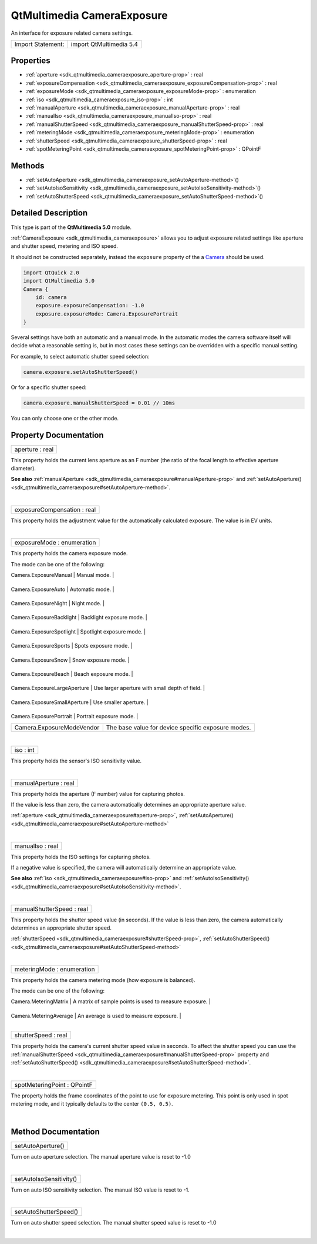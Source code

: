 .. _sdk_qtmultimedia_cameraexposure:
QtMultimedia CameraExposure
===========================

An interface for exposure related camera settings.

+---------------------+---------------------------+
| Import Statement:   | import QtMultimedia 5.4   |
+---------------------+---------------------------+

Properties
----------

-  :ref:`aperture <sdk_qtmultimedia_cameraexposure_aperture-prop>`
   : real
-  :ref:`exposureCompensation <sdk_qtmultimedia_cameraexposure_exposureCompensation-prop>`
   : real
-  :ref:`exposureMode <sdk_qtmultimedia_cameraexposure_exposureMode-prop>`
   : enumeration
-  :ref:`iso <sdk_qtmultimedia_cameraexposure_iso-prop>` : int
-  :ref:`manualAperture <sdk_qtmultimedia_cameraexposure_manualAperture-prop>`
   : real
-  :ref:`manualIso <sdk_qtmultimedia_cameraexposure_manualIso-prop>`
   : real
-  :ref:`manualShutterSpeed <sdk_qtmultimedia_cameraexposure_manualShutterSpeed-prop>`
   : real
-  :ref:`meteringMode <sdk_qtmultimedia_cameraexposure_meteringMode-prop>`
   : enumeration
-  :ref:`shutterSpeed <sdk_qtmultimedia_cameraexposure_shutterSpeed-prop>`
   : real
-  :ref:`spotMeteringPoint <sdk_qtmultimedia_cameraexposure_spotMeteringPoint-prop>`
   : QPointF

Methods
-------

-  :ref:`setAutoAperture <sdk_qtmultimedia_cameraexposure_setAutoAperture-method>`\ ()
-  :ref:`setAutoIsoSensitivity <sdk_qtmultimedia_cameraexposure_setAutoIsoSensitivity-method>`\ ()
-  :ref:`setAutoShutterSpeed <sdk_qtmultimedia_cameraexposure_setAutoShutterSpeed-method>`\ ()

Detailed Description
--------------------

This type is part of the **QtMultimedia 5.0** module.

:ref:`CameraExposure <sdk_qtmultimedia_cameraexposure>` allows you to
adjust exposure related settings like aperture and shutter speed,
metering and ISO speed.

It should not be constructed separately, instead the ``exposure``
property of the a
`Camera </sdk/apps/qml/QtMultimedia/qml-multimedia/#camera>`_  should be
used.

.. code:: qml

    import QtQuick 2.0
    import QtMultimedia 5.0
    Camera {
        id: camera
        exposure.exposureCompensation: -1.0
        exposure.exposureMode: Camera.ExposurePortrait
    }

Several settings have both an automatic and a manual mode. In the
automatic modes the camera software itself will decide what a reasonable
setting is, but in most cases these settings can be overridden with a
specific manual setting.

For example, to select automatic shutter speed selection:

.. code:: cpp

        camera.exposure.setAutoShutterSpeed()

Or for a specific shutter speed:

.. code:: cpp

        camera.exposure.manualShutterSpeed = 0.01 // 10ms

You can only choose one or the other mode.

Property Documentation
----------------------

.. _sdk_qtmultimedia_cameraexposure_aperture-prop:

+--------------------------------------------------------------------------+
|        \ aperture : real                                                 |
+--------------------------------------------------------------------------+

This property holds the current lens aperture as an F number (the ratio
of the focal length to effective aperture diameter).

**See also**
:ref:`manualAperture <sdk_qtmultimedia_cameraexposure#manualAperture-prop>`
and
:ref:`setAutoAperture() <sdk_qtmultimedia_cameraexposure#setAutoAperture-method>`.

| 

.. _sdk_qtmultimedia_cameraexposure_exposureCompensation-prop:

+--------------------------------------------------------------------------+
|        \ exposureCompensation : real                                     |
+--------------------------------------------------------------------------+

This property holds the adjustment value for the automatically
calculated exposure. The value is in EV units.

| 

.. _sdk_qtmultimedia_cameraexposure_exposureMode-prop:

+--------------------------------------------------------------------------+
|        \ exposureMode : enumeration                                      |
+--------------------------------------------------------------------------+

This property holds the camera exposure mode.

The mode can be one of the following:

.. _sdk_qtmultimedia_cameraexposure_Value                           Description-prop:

+--------------------------------+------------------------------------------------------+
| Value                          | Description                                          |
+================================+======================================================+
.. _sdk_qtmultimedia_cameraexposure_Camera.ExposureAuto             Automatic mode.-prop:
| Camera.ExposureManual          | Manual mode.                                         |
+--------------------------------+------------------------------------------------------+
.. _sdk_qtmultimedia_cameraexposure_Camera.ExposureNight            Night mode.-prop:
| Camera.ExposureAuto            | Automatic mode.                                      |
+--------------------------------+------------------------------------------------------+
.. _sdk_qtmultimedia_cameraexposure_Camera.ExposureBacklight        Backlight exposure mode.-prop:
| Camera.ExposureNight           | Night mode.                                          |
+--------------------------------+------------------------------------------------------+
.. _sdk_qtmultimedia_cameraexposure_Camera.ExposureSpotlight        Spotlight exposure mode.-prop:
| Camera.ExposureBacklight       | Backlight exposure mode.                             |
+--------------------------------+------------------------------------------------------+
.. _sdk_qtmultimedia_cameraexposure_Camera.ExposureSports           Spots exposure mode.-prop:
| Camera.ExposureSpotlight       | Spotlight exposure mode.                             |
+--------------------------------+------------------------------------------------------+
.. _sdk_qtmultimedia_cameraexposure_Camera.ExposureSnow             Snow exposure mode.-prop:
| Camera.ExposureSports          | Spots exposure mode.                                 |
+--------------------------------+------------------------------------------------------+
.. _sdk_qtmultimedia_cameraexposure_Camera.ExposureBeach            Beach exposure mode.-prop:
| Camera.ExposureSnow            | Snow exposure mode.                                  |
+--------------------------------+------------------------------------------------------+
.. _sdk_qtmultimedia_cameraexposure_Camera.ExposureLargeAperture    Use larger aperture with small depth of field.-prop:
| Camera.ExposureBeach           | Beach exposure mode.                                 |
+--------------------------------+------------------------------------------------------+
.. _sdk_qtmultimedia_cameraexposure_Camera.ExposureSmallAperture    Use smaller aperture.-prop:
| Camera.ExposureLargeAperture   | Use larger aperture with small depth of field.       |
+--------------------------------+------------------------------------------------------+
.. _sdk_qtmultimedia_cameraexposure_Camera.ExposurePortrait         Portrait exposure mode.-prop:
| Camera.ExposureSmallAperture   | Use smaller aperture.                                |
+--------------------------------+------------------------------------------------------+
.. _sdk_qtmultimedia_cameraexposure_Camera.ExposureModeVendor       The base value for device specific exposure modes.-prop:
| Camera.ExposurePortrait        | Portrait exposure mode.                              |
+--------------------------------+------------------------------------------------------+
| Camera.ExposureModeVendor      | The base value for device specific exposure modes.   |
+--------------------------------+------------------------------------------------------+

| 

.. _sdk_qtmultimedia_cameraexposure_iso-prop:

+--------------------------------------------------------------------------+
|        \ iso : int                                                       |
+--------------------------------------------------------------------------+

This property holds the sensor's ISO sensitivity value.

| 

.. _sdk_qtmultimedia_cameraexposure_manualAperture-prop:

+--------------------------------------------------------------------------+
|        \ manualAperture : real                                           |
+--------------------------------------------------------------------------+

This property holds the aperture (F number) value for capturing photos.

If the value is less than zero, the camera automatically determines an
appropriate aperture value.

:ref:`aperture <sdk_qtmultimedia_cameraexposure#aperture-prop>`,
:ref:`setAutoAperture() <sdk_qtmultimedia_cameraexposure#setAutoAperture-method>`

| 

.. _sdk_qtmultimedia_cameraexposure_manualIso-prop:

+--------------------------------------------------------------------------+
|        \ manualIso : real                                                |
+--------------------------------------------------------------------------+

This property holds the ISO settings for capturing photos.

If a negative value is specified, the camera will automatically
determine an appropriate value.

**See also** :ref:`iso <sdk_qtmultimedia_cameraexposure#iso-prop>` and
:ref:`setAutoIsoSensitivity() <sdk_qtmultimedia_cameraexposure#setAutoIsoSensitivity-method>`.

| 

.. _sdk_qtmultimedia_cameraexposure_manualShutterSpeed-prop:

+--------------------------------------------------------------------------+
|        \ manualShutterSpeed : real                                       |
+--------------------------------------------------------------------------+

This property holds the shutter speed value (in seconds). If the value
is less than zero, the camera automatically determines an appropriate
shutter speed.

:ref:`shutterSpeed <sdk_qtmultimedia_cameraexposure#shutterSpeed-prop>`,
:ref:`setAutoShutterSpeed() <sdk_qtmultimedia_cameraexposure#setAutoShutterSpeed-method>`

| 

.. _sdk_qtmultimedia_cameraexposure_meteringMode-prop:

+--------------------------------------------------------------------------+
|        \ meteringMode : enumeration                                      |
+--------------------------------------------------------------------------+

This property holds the camera metering mode (how exposure is balanced).

The mode can be one of the following:

.. _sdk_qtmultimedia_cameraexposure_Value                     Description-prop:

+--------------------------+-------------------------------------------------------------------------------------------------------------------------------------+
| Value                    | Description                                                                                                                         |
+==========================+=====================================================================================================================================+
.. _sdk_qtmultimedia_cameraexposure_Camera.MeteringAverage    An average is used to measure exposure.-prop:
| Camera.MeteringMatrix    | A matrix of sample points is used to measure exposure.                                                                              |
+--------------------------+-------------------------------------------------------------------------------------------------------------------------------------+
.. _sdk_qtmultimedia_cameraexposure_Camera.MeteringSpot       A specific location (-prop:
| Camera.MeteringAverage   | An average is used to measure exposure.                                                                                             |
+--------------------------+-------------------------------------------------------------------------------------------------------------------------------------+
| Camera.MeteringSpot      | A specific location (:ref:`spotMeteringPoint <sdk_qtmultimedia_cameraexposure#spotMeteringPoint-prop>`) is used to measure exposure.   |
+--------------------------+-------------------------------------------------------------------------------------------------------------------------------------+

| 

.. _sdk_qtmultimedia_cameraexposure_shutterSpeed-prop:

+--------------------------------------------------------------------------+
|        \ shutterSpeed : real                                             |
+--------------------------------------------------------------------------+

This property holds the camera's current shutter speed value in seconds.
To affect the shutter speed you can use the
:ref:`manualShutterSpeed <sdk_qtmultimedia_cameraexposure#manualShutterSpeed-prop>`
property and
:ref:`setAutoShutterSpeed() <sdk_qtmultimedia_cameraexposure#setAutoShutterSpeed-method>`.

| 

.. _sdk_qtmultimedia_cameraexposure_spotMeteringPoint-method:

+--------------------------------------------------------------------------+
|        \ spotMeteringPoint : QPointF                                     |
+--------------------------------------------------------------------------+

The property holds the frame coordinates of the point to use for
exposure metering. This point is only used in spot metering mode, and it
typically defaults to the center ``(0.5, 0.5)``.

| 

Method Documentation
--------------------

.. _sdk_qtmultimedia_cameraexposure_setAutoAperture-method:

+--------------------------------------------------------------------------+
|        \ setAutoAperture()                                               |
+--------------------------------------------------------------------------+

Turn on auto aperture selection. The manual aperture value is reset to
-1.0

| 

.. _sdk_qtmultimedia_cameraexposure_setAutoIsoSensitivity-method:

+--------------------------------------------------------------------------+
|        \ setAutoIsoSensitivity()                                         |
+--------------------------------------------------------------------------+

Turn on auto ISO sensitivity selection. The manual ISO value is reset to
-1.

| 

.. _sdk_qtmultimedia_cameraexposure_setAutoShutterSpeed-method:

+--------------------------------------------------------------------------+
|        \ setAutoShutterSpeed()                                           |
+--------------------------------------------------------------------------+

Turn on auto shutter speed selection. The manual shutter speed value is
reset to -1.0

| 
